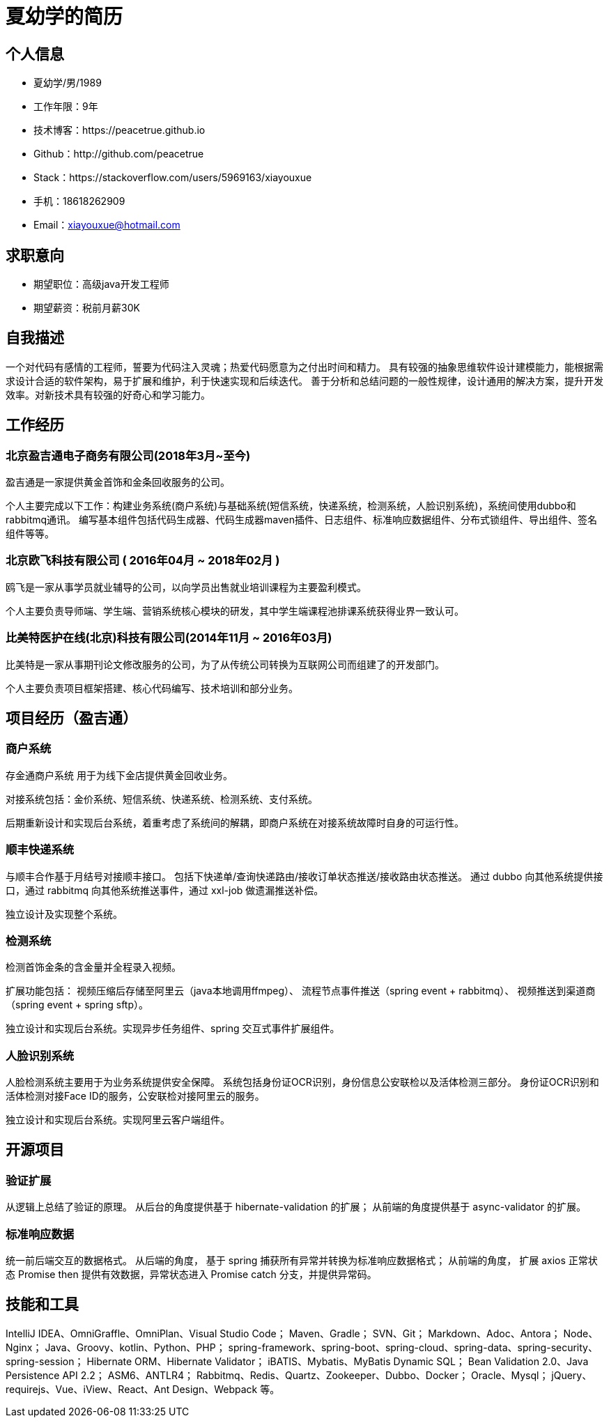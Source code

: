 = 夏幼学的简历

== 个人信息

* 夏幼学/男/1989
//* 大专/计算机科学与技术
* 工作年限：9年
* 技术博客：https://peacetrue.github.io
* Github：http://github.com/peacetrue
* Stack：https://stackoverflow.com/users/5969163/xiayouxue
* 手机：18618262909
* Email：xiayouxue@hotmail.com
//* 地址：北京市海淀区苏州街52号

== 求职意向

* 期望职位：高级java开发工程师
* 期望薪资：税前月薪30K
//. 期望城市：北京

== 自我描述

一个对代码有感情的工程师，誓要为代码注入灵魂；热爱代码愿意为之付出时间和精力。
具有较强的抽象思维软件设计建模能力，能根据需求设计合适的软件架构，易于扩展和维护，利于快速实现和后续迭代。
善于分析和总结问题的一般性规律，设计通用的解决方案，提升开发效率。对新技术具有较强的好奇心和学习能力。
//开发经验丰富，勤学善思，刻苦专研，关注技术前沿，注重团队沟通配合，项目质量，开发效率以及程序可扩展性。

//非常喜欢心理学这个行业，能够从精神层面上帮助他人获得灵魂的平静安宁。虽然社会不断进步，物质世界不断发展，但人终归是要回到精神的体验上来，希望能够与贵司共同成长
//单身未婚无女友，喜欢编码喜欢设计喜欢学习新技术， +
//可加班可探讨可研究，付出青春与热血希望有所积累所有沉淀。

== 工作经历

=== 北京盈吉通电子商务有限公司(2018年3月~至今)

盈吉通是一家提供黄金首饰和金条回收服务的公司。

个人主要完成以下工作：构建业务系统(商户系统)与基础系统(短信系统，快递系统，检测系统，人脸识别系统)，系统间使用dubbo和rabbitmq通讯。
编写基本组件包括代码生成器、代码生成器maven插件、日志组件、标准响应数据组件、分布式锁组件、导出组件、签名组件等等。

//技术栈包括： spring-boot、spring-cloud、hibernate、mybatis、dubbo、rabbitmq、redis、xxl-job、vue、iview等

=== 北京欧飞科技有限公司 ( 2016年04月 ~ 2018年02月 )

鸥飞是一家从事学员就业辅导的公司，以向学员出售就业培训课程为主要盈利模式。
//欧飞科技主推品牌面包求职，大学生求职赋能平台。
//期间开发了导师端、学员端和课程端。

个人主要负责导师端、学生端、营销系统核心模块的研发，其中学生端课程池排课系统获得业界一致认可。

=== 比美特医护在线(北京)科技有限公司(2014年11月 ~ 2016年03月)

比美特是一家从事期刊论文修改服务的公司，为了从传统公司转换为互联网公司而组建了的开发部门。

个人主要负责项目框架搭建、核心代码编写、技术培训和部分业务。

//=== 北京百会纵横科技有限公司(2014年04月 ~ 2014年10月)
//
//百会是一家从事CRM软件的服务提供商。
//
//个人主要负责CRM本地化项目“华兴泰达”中权限系统、自定义报表的开发。
//
//=== 北京易华录信息技术股份有限公司(2010年11月 ~ 2013年03月)
//
//易华录是一家从事智能交通的央企。
//
//个人主要负责“道路信息集成与警务协作平台”的维护、历史BUG修改、新需求探讨、新功能开发、上线交付及售后服务。

== 项目经历（盈吉通）

//以下主要简述在【盈吉通】的项目经历。
=== 商户系统

存金通商户系统 用于为线下金店提供黄金回收业务。

//主要业务流程包括：
//
//. 线下金店申请入驻
//. 后台审核通过
//. 线下金店查看实时金价
//. 线下金店下单卖金
//. 后台审核通过
//. 后台预约顺丰快递上门取货
//. 后台确认检测中心收到货物
//. 后台锁定金价
//. 后台上传检测报告
//. 线下金店确认检测报告

对接系统包括：金价系统、短信系统、快递系统、检测系统、支付系统。

//. 金价系统：查询实时金价
//. 短信系统：发送短信
//. 快递系统：下快递单以及接收快递状态同步
//. 检测系统：查询检测结果生成检测报告
//. 支付系统：支付用户卖金所得

//前期1.x阶段负责店铺入驻和审核，后期2.x阶段负责后台系统。
后期重新设计和实现后台系统，着重考虑了系统间的解耦，即商户系统在对接系统故障时自身的可运行性。

//与此同时基于 vue 和 iview 建立了一套后台页面模板，包括以下组件：
//
//* 列表组件：用于渲染列表页
//* 详情组件：用于渲染详情页
//* 分页查询组件：基于iview提供表格组件和分页组件
//* 窗体交互组件：用于在打开的多个窗口之间通讯
//* 图片上传组件：基于iview的上传插件
//* 扩展 axios：统一请求参数格式和返回数据结果
//* 扩展 async-validator：汉化以及优化提示
//* 流程组件：用于渲染当前流程状态
//
//=== 短信系统
//
//与顺丰合作基于月结号对接顺丰接口。 +
//包括下快递单/查询快递路由/接收订单状态推送/接收路由状态推送。 +
//通过 dubbo 向其他系统提供接口，通过 rabbitmq 向其他系统推送事件， +
//通过 xxl-job 做遗漏推送补偿。
//
//独立完成后台系统。

=== 顺丰快递系统

与顺丰合作基于月结号对接顺丰接口。
包括下快递单/查询快递路由/接收订单状态推送/接收路由状态推送。
通过 dubbo 向其他系统提供接口，通过 rabbitmq 向其他系统推送事件，通过 xxl-job 做遗漏推送补偿。

独立设计及实现整个系统。

=== 检测系统

检测首饰金条的含金量并全程录入视频。

//主要业务流程包括：
//
//. 签收顺丰快递包裹
//. 扫描包裹二维码收货
//. 拆开包裹并录入视频
//. 称重首饰或金条并录入视频
//. 熔检首饰或金条并录入视频
//. 溶检后称重并录入视频
//. 点测溶后物并录入视频
//. 审核/取消整体流程

扩展功能包括：
视频压缩后存储至阿里云（java本地调用ffmpeg）、
流程节点事件推送（spring event + rabbitmq）、
视频推送到渠道商（spring event + spring sftp）。

//. 视频压缩后存储至阿里云：java本地调用ffmpeg
//. 流程节点事件推送：spring event + rabbitmq
//. 视频推送到渠道商：spring event + spring sftp

独立设计和实现后台系统。实现异步任务组件、spring 交互式事件扩展组件。

=== 人脸识别系统

人脸检测系统主要用于为业务系统提供安全保障。
//，确认用户信息的真实有效性。
系统包括身份证OCR识别，身份信息公安联检以及活体检测三部分。
身份证OCR识别和活体检测对接Face ID的服务，公安联检对接阿里云的服务。

独立设计和实现后台系统。实现阿里云客户端组件。

== 开源项目

=== 验证扩展

从逻辑上总结了验证的原理。
从后台的角度提供基于 hibernate-validation 的扩展；
从前端的角度提供基于 async-validator 的扩展。

=== 标准响应数据

统一前后端交互的数据格式。
从后端的角度， 基于 spring 捕获所有异常并转换为标准响应数据格式；
从前端的角度， 扩展 axios 正常状态 Promise then 提供有效数据，异常状态进入 Promise catch 分支，并提供异常码。

== 技能和工具

IntelliJ IDEA、OmniGraffle、OmniPlan、Visual Studio Code；
Maven、Gradle；
SVN、Git；
Markdown、Adoc、Antora；
Node、Nginx；
Java、Groovy、kotlin、Python、PHP；
spring-framework、spring-boot、spring-cloud、spring-data、spring-security、spring-session；
Hibernate ORM、Hibernate Validator；
iBATIS、Mybatis、MyBatis Dynamic SQL；
Bean Validation 2.0、Java Persistence API 2.2；
ASM6、ANTLR4；
Rabbitmq、Redis、Quartz、Zookeeper、Dubbo、Docker；
Oracle、Mysql；
jQuery、requirejs、Vue、iView、React、Ant Design、Webpack 等。
//、Lodash、Axios、async validator；

////

=== 技术文章

(挑选你写作或翻译的技术文章，好的文章可以从侧面证实你的表达和沟通能力，也帮助招聘方更了解你)

. [一个产品经理眼中的云计算：前生今世和未来](http://get.jobdeer.com/706.get)
. [来自HeroKu的HTTP API 设计指南(翻译文章)](http://get.jobdeer.com/343.get) ( 好的翻译文章可以侧证你对英文技术文档的阅读能力)

=== 演讲和讲义

. https://peacetrue.github.io/public/overview/standard/api/index.html[接口规范^]
. https://peacetrue.github.io/public/overview/apollo/index.html[携程阿波罗配置中心^]

== 技能清单

以下均为我熟练使用的技能：

. Web开发：Java/JSP/Servlet
. Web框架：Spring/Dubbo/Hibernate/Mybatis/xxl-job/rabbitmq/redis
. 前端开发：HTML5/CSS3/ES6
//

//. 前端框架：Bootstrap/jQuery/requirejs/Vue/iview/React/Ant Design
. 前端框架：Bootstrap/jQuery/requirejs/Vue/iview
//

//. 前端工具：Bower/Gulp/SaSS/LeSS/Webpack
. 前端工具：Webpack
. 数据库相关：MySQL
. 版本管理、文档和自动化部署工具：Svn/Git/Adoc/Antora
//

//. 单元测试：PHPUnit/SimpleTest/Qunit
. 云和开放平台：微信应用开发

SaSS vs LeSS：https://www.cnblogs.com/wangpenghui522/p/5467560.html
////

